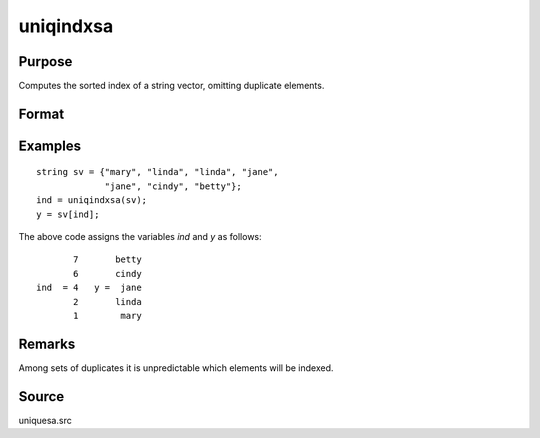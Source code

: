 
uniqindxsa
==============================================

Purpose
----------------
Computes the sorted index of a string vector, omitting duplicate elements.

Format
----------------
.. function:: ind = uniqindxsa(sv)

    :param sv: data
    :type sv: Nx1 or 1xN string vector

    :return ind: indices corresponding to the
        elements of *sv* sorted in ascending order with duplicates removed.

    :rtype ind: Mx1 vector

Examples
----------------

::

    string sv = {"mary", "linda", "linda", "jane",
                 "jane", "cindy", "betty"};
    ind = uniqindxsa(sv);
    y = sv[ind];

The above code assigns the variables *ind* and *y* as follows:

::

           7       betty
           6       cindy
    ind  = 4   y =  jane
           2       linda
           1        mary

Remarks
-------

Among sets of duplicates it is unpredictable which elements will be indexed.


Source
------

uniquesa.src

.. seealso:: Functions :func:`unique`, :func:`uniquesa`, :func:`uniqindx`

